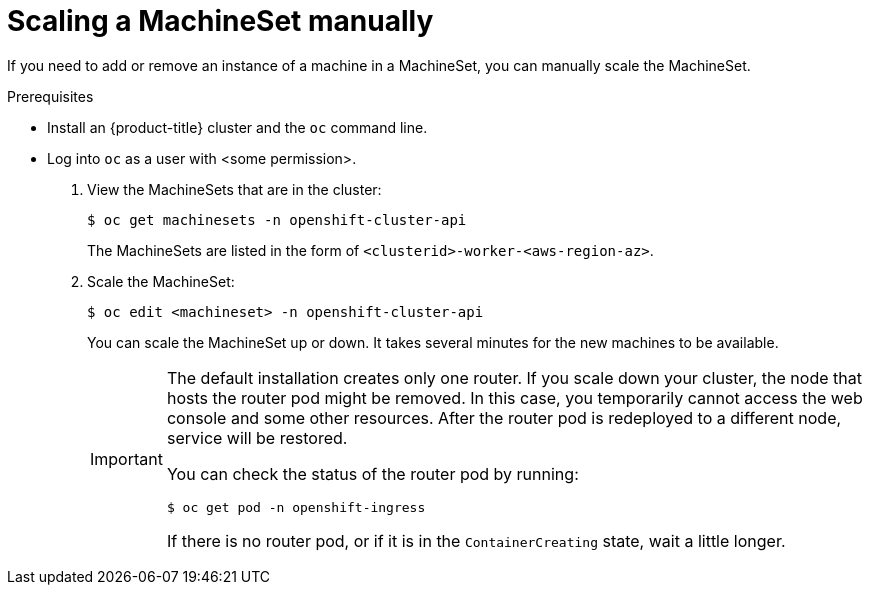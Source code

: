 // Module included in the following assemblies:
//
// * machine_management/manually-scale-machines.adoc

[id='machineset-manually-scaling-{context}']
= Scaling a MachineSet manually

If you need to add or remove an instance of a machine in a MachineSet, you can
manually scale the MachineSet.

.Prerequisites

* Install an {product-title} cluster and the `oc` command line.
* Log into `oc` as a user with <some permission>.

. View the MachineSets that are in the cluster:
+
[source,bash]
----
$ oc get machinesets -n openshift-cluster-api
----
+
The MachineSets are listed in the form of `<clusterid>-worker-<aws-region-az>`.

. Scale the MachineSet:
+
[source,bash]
----
$ oc edit <machineset> -n openshift-cluster-api
----
+
You can scale the MachineSet up or down. It takes several minutes for the new
machines to be available.
+
[IMPORTANT]
====
The default installation creates only one router. If you scale down your cluster,
the node that hosts the router pod might be removed. In this case, you temporarily
cannot access the web console and some other resources. After the router pod
is redeployed to a different node, service will be restored.

You can check the status of the router pod by running:

[source,bash]
----
$ oc get pod -n openshift-ingress
----

If there is no router pod, or if it is in the `ContainerCreating` state, wait
a little longer.
====